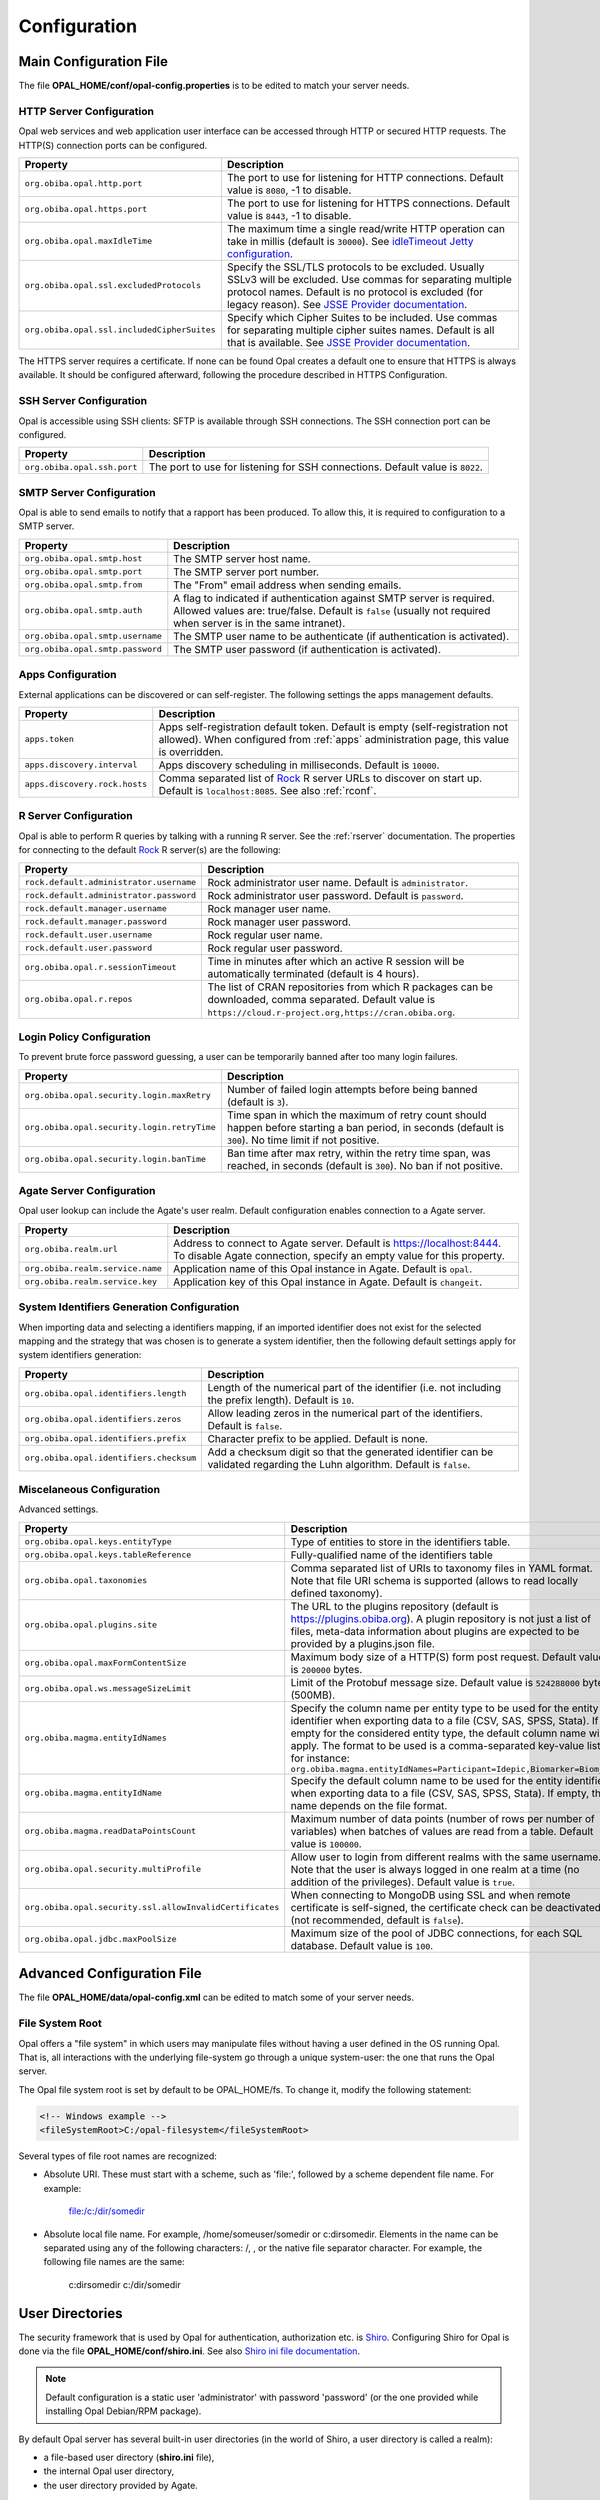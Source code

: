 Configuration
=============

Main Configuration File
-----------------------

The file **OPAL_HOME/conf/opal-config.properties** is to be edited to match your server needs.

HTTP Server Configuration
~~~~~~~~~~~~~~~~~~~~~~~~~

Opal web services and web application user interface can be accessed through HTTP or secured HTTP requests. The HTTP(S) connection ports can be configured.

=========================================== =========================================================================
Property                                    Description
=========================================== =========================================================================
``org.obiba.opal.http.port``                The port to use for listening for HTTP connections. Default value is ``8080``, -1 to disable.
``org.obiba.opal.https.port``               The port to use for listening for HTTPS connections. Default value is ``8443``, -1 to disable.
``org.obiba.opal.maxIdleTime``              The maximum time a single read/write HTTP operation can take in millis (default is ``30000``). See `idleTimeout Jetty configuration <http://www.eclipse.org/jetty/documentation/current/configuring-connectors.html>`_.
``org.obiba.opal.ssl.excludedProtocols``    Specify the SSL/TLS protocols to be excluded. Usually SSLv3 will be excluded. Use commas for separating multiple protocol names. Default is no protocol is excluded (for legacy reason). See `JSSE Provider documentation <http://docs.oracle.com/javase/8/docs/technotes/guides/security/SunProviders.html#SunJSSEProvider>`_.
``org.obiba.opal.ssl.includedCipherSuites`` Specify which Cipher Suites to be included. Use commas for separating multiple cipher suites names. Default is all that is available. See `JSSE Provider documentation <http://docs.oracle.com/javase/8/docs/technotes/guides/security/SunProviders.html#SunJSSEProvider>`_.
=========================================== =========================================================================

The HTTPS server requires a certificate. If none can be found Opal creates a default one to ensure that HTTPS is always available. It should be configured afterward, following the procedure described in HTTPS Configuration.

SSH Server Configuration
~~~~~~~~~~~~~~~~~~~~~~~~

Opal is accessible using SSH clients: SFTP is available through SSH connections. The SSH connection port can be configured.

=========================== =========================================================================
Property                    Description
=========================== =========================================================================
``org.obiba.opal.ssh.port`` The port to use for listening for SSH connections. Default value is ``8022``.
=========================== =========================================================================

SMTP Server Configuration
~~~~~~~~~~~~~~~~~~~~~~~~~

Opal is able to send emails to notify that a rapport has been produced. To allow this, it is required to configuration to a SMTP server.

================================ =========================================================================
Property                         Description
================================ =========================================================================
``org.obiba.opal.smtp.host``     The SMTP server host name.
``org.obiba.opal.smtp.port``     The SMTP server port number.
``org.obiba.opal.smtp.from``     The "From" email address when sending emails.
``org.obiba.opal.smtp.auth``     A flag to indicated if authentication against SMTP server is required. Allowed values are: true/false. Default is ``false`` (usually not required when server is in the same intranet).
``org.obiba.opal.smtp.username`` The SMTP user name to be authenticate (if authentication is activated).
``org.obiba.opal.smtp.password`` The SMTP user password (if authentication is activated).
================================ =========================================================================

.. _appsconf:

Apps Configuration
~~~~~~~~~~~~~~~~~~

External applications can be discovered or can self-register. The following settings the apps management defaults.

======================================= =========================================================================
Property                                Description
======================================= =========================================================================
``apps.token``                          Apps self-registration default token. Default is empty (self-registration not allowed). When configured from :ref:`apps` administration page, this value is overridden.
``apps.discovery.interval``             Apps discovery scheduling in milliseconds. Default is ``10000``.
``apps.discovery.rock.hosts``           Comma separated list of `Rock <https://rockdoc.obiba.org>`_ R server URLs to discover on start up. Default is ``localhost:8085``. See also :ref:`rconf`.
======================================= =========================================================================

.. _rconf:

R Server Configuration
~~~~~~~~~~~~~~~~~~~~~~

Opal is able to perform R queries by talking with a running R server. See the :ref:`rserver` documentation. The properties for connecting to the default `Rock <https://rockdoc.obiba.org>`_ R server(s) are the following:

======================================= =========================================================================
Property                                Description
======================================= =========================================================================
``rock.default.administrator.username`` Rock administrator user name. Default is ``administrator``.
``rock.default.administrator.password`` Rock administrator user password. Default is ``password``.
``rock.default.manager.username``       Rock manager user name.
``rock.default.manager.password``       Rock manager user password.
``rock.default.user.username``          Rock regular user name.
``rock.default.user.password``          Rock regular user password.
``org.obiba.opal.r.sessionTimeout``     Time in minutes after which an active R session will be automatically terminated (default is 4 hours).
``org.obiba.opal.r.repos``              The list of CRAN repositories from which R packages can be downloaded, comma separated. Default value is ``https://cloud.r-project.org,https://cran.obiba.org``.
======================================= =========================================================================

Login Policy Configuration
~~~~~~~~~~~~~~~~~~~~~~~~~~

To prevent brute force password guessing, a user can be temporarily banned after too many login failures.

=========================================== =========================================================================
Property                                    Description
=========================================== =========================================================================
``org.obiba.opal.security.login.maxRetry``  Number of failed login attempts before being banned (default is ``3``).
``org.obiba.opal.security.login.retryTime`` Time span in which the maximum of retry count should happen before starting a ban period, in seconds (default is ``300``). No time limit if not positive.
``org.obiba.opal.security.login.banTime``   Ban time after max retry, within the retry time span, was reached, in seconds (default is ``300``). No ban if not positive.
=========================================== =========================================================================

Agate Server Configuration
~~~~~~~~~~~~~~~~~~~~~~~~~~

Opal user lookup can include the Agate's user realm. Default configuration enables connection to a Agate server.

================================ =========================================================================
Property                         Description
================================ =========================================================================
``org.obiba.realm.url``          Address to connect to Agate server. Default is https://localhost:8444. To disable Agate connection, specify an empty value for this property.
``org.obiba.realm.service.name`` Application name of this Opal instance in Agate. Default is ``opal``.
``org.obiba.realm.service.key``  Application key of this Opal instance in Agate. Default is ``changeit``.
================================ =========================================================================

System Identifiers Generation Configuration
~~~~~~~~~~~~~~~~~~~~~~~~~~~~~~~~~~~~~~~~~~~

When importing data and selecting a identifiers mapping, if an imported identifier does not exist for the selected mapping and the strategy that was chosen is
to generate a system identifier, then the following default settings apply for system identifiers generation:

======================================= =========================================================================
Property                                Description
======================================= =========================================================================
``org.obiba.opal.identifiers.length``   Length of the numerical part of the identifier (i.e. not including the prefix length). Default is ``10``.
``org.obiba.opal.identifiers.zeros``    Allow leading zeros in the numerical part of the identifiers. Default is ``false``.
``org.obiba.opal.identifiers.prefix``   Character prefix to be applied. Default is none.
``org.obiba.opal.identifiers.checksum`` Add a checksum digit so that the generated identifier can be validated regarding the Luhn algorithm. Default is ``false``.
======================================= =========================================================================

.. _misc-config:

Miscelaneous Configuration
~~~~~~~~~~~~~~~~~~~~~~~~~~

Advanced settings.

======================================================== =========================================================================
Property                                                 Description
======================================================== =========================================================================
``org.obiba.opal.keys.entityType``                       Type of entities to store in the identifiers table.
``org.obiba.opal.keys.tableReference``                   Fully-qualified name of the identifiers table
``org.obiba.opal.taxonomies``                            Comma separated list of URIs to taxonomy files in YAML format. Note that file URI schema is supported (allows to read locally defined taxonomy).
``org.obiba.opal.plugins.site``                          The URL to the plugins repository (default is https://plugins.obiba.org). A plugin repository is not just a list of files, meta-data information about plugins are expected to be provided by a plugins.json file.
``org.obiba.opal.maxFormContentSize``                    Maximum body size of a HTTP(S) form post request. Default value is ``200000`` bytes.
``org.obiba.opal.ws.messageSizeLimit``                   Limit of the Protobuf message size. Default value is ``524288000`` bytes (500MB).
``org.obiba.magma.entityIdNames``                        Specify the column name per entity type to be used for the entity identifier when exporting data to a file (CSV, SAS, SPSS, Stata). If empty for the considered entity type, the default column name will apply. The format to be used is a comma-separated key-value list, for instance: ``org.obiba.magma.entityIdNames=Participant=Idepic,Biomarker=Biom_Id``
``org.obiba.magma.entityIdName``                         Specify the default column name to be used for the entity identifier when exporting data to a file (CSV, SAS, SPSS, Stata). If empty, this name depends on the file format.
``org.obiba.magma.readDataPointsCount``                  Maximum number of data points (number of rows per number of variables) when batches of values are read from a table. Default value is ``100000``.
``org.obiba.opal.security.multiProfile``                 Allow user to login from different realms with the same username. Note that the user is always logged in one realm at a time (no addition of the privileges). Default value is ``true``.
``org.obiba.opal.security.ssl.allowInvalidCertificates`` When connecting to MongoDB using SSL and when remote certificate is self-signed, the certificate check can be deactivated (not recommended, default is ``false``).
``org.obiba.opal.jdbc.maxPoolSize``                      Maximum size of the pool of JDBC connections, for each SQL database. Default value is ``100``.
======================================================== =========================================================================

Advanced Configuration File
--------------------------------

The file **OPAL_HOME/data/opal-config.xml** can be edited to match some of your server needs.

File System Root
~~~~~~~~~~~~~~~~

Opal offers a "file system" in which users may manipulate files without having a user defined in the OS running Opal. That is, all interactions with the underlying file-system go through a unique system-user: the one that runs the Opal server.

The Opal file system root is set by default to be OPAL_HOME/fs. To change it, modify the following statement:

.. code-block:: xml

  <!-- Windows example -->
  <fileSystemRoot>C:/opal-filesystem</fileSystemRoot>

Several types of file root names are recognized:

* Absolute URI. These must start with a scheme, such as 'file:', followed by a scheme dependent file name. For example:

    file:/c:/dir/somedir

* Absolute local file name. For example, /home/someuser/somedir or c:\dir\somedir. Elements in the name can be separated using any of the following characters: /, \, or the native file separator character. For example, the following file names are the same:

    c:\dir\somedir
    c:/dir/somedir

.. _user-dirs:

User Directories
----------------

The security framework that is used by Opal for authentication, authorization etc. is `Shiro <http://shiro.apache.org/>`_. Configuring Shiro for Opal is done via the file **OPAL_HOME/conf/shiro.ini**. See also `Shiro ini file documentation <http://cwiki.apache.org/confluence/display/SHIRO/Configuration#Configuration-INISections>`_.

.. note::

  Default configuration is a static user 'administrator' with password 'password' (or the one provided while installing Opal Debian/RPM package).

By default Opal server has several built-in user directories (in the world of Shiro, a user directory is called a realm):

* a file-based user directory (**shiro.ini** file),
* the internal Opal user directory,
* the user directory provided by Agate.

In the world of Shiro, a user directory is called a *realm*.

**File Based User Directory**

The file-based user directory configuration file **OPAL_HOME/conf/shiro.ini**.

.. note::

  It is not recommended to use this file-based user directory. It is mainly dedicated to define a default system super-user.

For a better security, user passwords are encrypted with a one way hash such as sha256.

The example shiro.ini file below demonstrates how encryption is configured.

.. code-block:: bash

  # =======================
  # Shiro INI configuration
  # =======================

  [main]
  # Objects and their properties are defined here,
  # Such as the securityManager, Realms and anything else needed to build the SecurityManager


  [users]
  # The 'users' section is for simple deployments
  # when you only need a small number of statically-defined set of User accounts.
  #
  # Password here must be encrypted!
  # Use shiro-hasher tools to encrypt your passwords:
  #   DEBIAN:
  #     cd /usr/share/opal/tools && ./shiro-hasher -p
  #   UNIX:
  #     cd <OPAL_DIST_HOME>/tools && ./shiro-hasher -p
  #   WINDOWS:
  #     cd <OPAL_DIST_HOME>/tools && shiro-hasher.bat -p
  #
  # Format is:
  # username=password[,role]*
  administrator = $shiro1$SHA-256$500000$dxucP0IgyO99rdL0Ltj1Qg==$qssS60kTC7TqE61/JFrX/OEk0jsZbYXjiGhR7/t+XNY=,admin

  [roles]
  # The 'roles' section is for simple deployments
  # when you only need a small number of statically-defined roles.
  # Format is:
  # role=permission[,permission]*
  opal-administrator = *

Passwords must be encrypted using shiro-hasher tools (included in Opal tools directory):

.. code-block:: bash

  cd /usr/share/opal/tools
  ./shiro-hasher -p

LDAP and Active Directory Authentication
~~~~~~~~~~~~~~~~~~~~~~~~~~~~~~~~~~~~~~~~

Opal can authenticate users by using an existing LDAP or Active Directory server. This is done by adding the proper configuration section in the shiro.ini file:

.. code-block:: bash

  [main]
  ldapRealm = org.apache.shiro.realm.ldap.JndiLdapRealm
  ldapRealm.contextFactory.url = ldap://ldap.hostname.or.ip:389
  ldapRealm.userDnTemplate = uid={0},ou=users,dc=mycompany,dc=com

The userDnTemplate should be modified to match your LDAP schema. The {0} will be replaced by the username provided at login. Authentication will use the user's credentials to try to bind to LDAP; if binding succeeds, the credentials are considered valid and authentication will succeed.

There is currently no support to extract a user's groups from LDAP. This will be added in a future release.

With Active Directory you can specify a mapping between AD groups and roles in Shiro. Example configuration for Active Directory authentication:

.. code-block:: bash

  [main]
  adRealm = org.apache.shiro.realm.activedirectory.ActiveDirectoryRealm
  adRealm.url = ldap://ad.hostname.or.ip:389
  adRealm.systemUsername = usernameToConnectToAD
  adRealm.systemPassword = passwordToConnectToAD
  adRealm.searchBase = "CN=Users,DC=myorg"
  adRealm.groupRolesMap = "CN=shiroGroup,CN=Users,DC=myorg":"myrole"
  #adRealm.principalSuffix =

Atlassian Crowd User Directory
~~~~~~~~~~~~~~~~~~~~~~~~~~~~~~

Atlassian Crowd is not supported any more because the connector was based on libraries with security issues. OpenID Connect is to be preferred for authentication delegation.
For more information see section :ref:`oidc`.



Other Settings
~~~~~~~~~~~~~~

Shiro's default session timeout is 1800s (half an hour). The session timeout can be set explicitly in the shiro.ini file, in the [main] section:

.. code-block:: bash

  # =======================
  # Shiro INI configuration
  # =======================

  [main]
  # Objects and their properties are defined here,
  # Such as the securityManager, Realms and anything else needed to build the SecurityManager
  # 3,600,000 milliseconds = 1 hour
  securityManager.sessionManager.globalSessionTimeout = 3600000

  # ...

The session timeout is in milliseconds and allowed values are:

* a negative value means sessions never expire.
* a non-negative value (0 or greater) means session timeout will occur as expected.


Reverse Proxy Configuration
---------------------------

Opal server can be accessed through a reverse proxy server.

**Apache**

Example of Apache directives that:

* redirects HTTP connection on port 80 to HTTPS connection on port 443,
* specifies acceptable protocols and cipher suites,
* refines organization's specific certificate and private key.

.. code-block:: text

  <VirtualHost *:80>
      ServerName opal.your-organization.org
      ProxyRequests Off
      ProxyPreserveHost On
      <Proxy *>
          Order deny,allow
          Allow from all
      </Proxy>
      RewriteEngine on
      ReWriteCond %{SERVER_PORT} !^443$
      RewriteRule ^/(.*) https://opal.your-organization.org:443/$1 [NC,R,L]
  </VirtualHost>
  <VirtualHost *:443>
      ServerName opal.your-organization.org
      SSLProxyEngine on
      SSLEngine on
      SSLProtocol All -SSLv2 -SSLv3
      SSLHonorCipherOrder on
      # Prefer PFS, allow TLS, avoid SSL, for IE8 on XP still allow 3DES
      SSLCipherSuite "EECDH+ECDSA+AESGCM EECDH+aRSA+AESGCM EECDH+ECDSA+SHA384 EECDH+ECDSA+SHA256 EECDH+aRSA+SHA384 EECDH+aRSA+SHA256 EECDH+AESG CM EECDH EDH+AESGCM EDH+aRSA HIGH !MEDIUM !LOW !aNULL !eNULL !LOW !RC4 !MD5 !EXP !PSK !SRP !DSS"
      # Prevent CRIME/BREACH compression attacks
      SSLCompression Off
      SSLCertificateFile /etc/apache2/ssl/cert/your-organization.org.crt
      SSLCertificateKeyFile /etc/apache2/ssl/private/your-organization.org.key
      ProxyRequests Off
      ProxyPreserveHost On
      ProxyPass / https://localhost:8443/
      ProxyPassReverse / https://localhost:8443/
  </VirtualHost>

For performance, you can also activate Apache's compression module (mod_deflate) with the following settings (note the json content type setting) in file */etc/apache2/mods-available/deflate.conf*:

.. code-block:: text

  <IfModule mod_deflate.c>
    <IfModule mod_filter.c>
        # these are known to be safe with MSIE 6
        AddOutputFilterByType DEFLATE text/html text/plain text/xml
        # everything else may cause problems with MSIE 6
        AddOutputFilterByType DEFLATE text/css
        AddOutputFilterByType DEFLATE application/x-javascript application/javascript application/ecmascript
        AddOutputFilterByType DEFLATE application/rss+xml
        AddOutputFilterByType DEFLATE application/xml
        AddOutputFilterByType DEFLATE application/json
    </IfModule>
  </IfModule>
